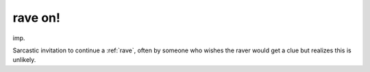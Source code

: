 .. _rave-on-:

============================================================
rave on!
============================================================

imp\.

Sarcastic invitation to continue a :ref:`rave`\, often by someone who wishes the raver would get a clue but realizes this is unlikely.

